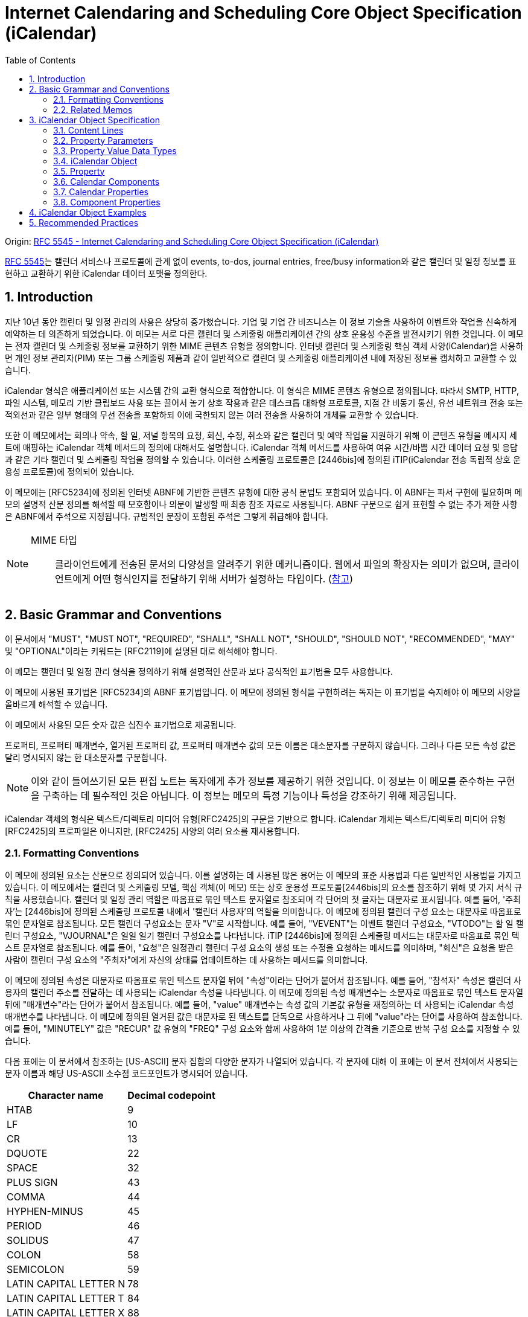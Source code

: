 = Internet Calendaring and Scheduling Core Object Specification (iCalendar)
:toc: left
:sectnums:
:source-highlighter: highlight.js

====
Origin: https://datatracker.ietf.org/doc/html/rfc5545[RFC 5545 - Internet Calendaring and Scheduling Core Object Specification (iCalendar)]
====

:rfc5545: https://datatracker.ietf.org/doc/html/rfc5545

****
{rfc5545}[RFC 5545]는 캘린더 서비스나 프로토콜에 관계 없이 events, to-dos, journal entries, free/busy information와 같은 캘린더 및 일정 정보를 표현하고 교환하기 위한 iCalendar 데이터 포맷을 정의한다.
****

== Introduction

지난 10년 동안 캘린더 및 일정 관리의 사용은 상당히 증가했습니다.  기업 및 기업 간 비즈니스는 이 정보 기술을 사용하여 이벤트와 작업을 신속하게 예약하는 데 의존하게 되었습니다.  이 메모는 서로 다른 캘린더 및 스케줄링 애플리케이션 간의 상호 운용성 수준을 발전시키기 위한 것입니다.  이 메모는 전자 캘린더 및 스케줄링 정보를 교환하기 위한 MIME 콘텐츠 유형을 정의합니다.  인터넷 캘린더 및 스케줄링 핵심 객체 사양(iCalendar)을 사용하면 개인 정보 관리자(PIM) 또는 그룹 스케줄링 제품과 같이 일반적으로 캘린더 및 스케줄링 애플리케이션 내에 저장된 정보를 캡처하고 교환할 수 있습니다.

iCalendar 형식은 애플리케이션 또는 시스템 간의 교환 형식으로 적합합니다.  이 형식은 MIME 콘텐츠 유형으로 정의됩니다.  따라서 SMTP, HTTP, 파일 시스템, 메모리 기반 클립보드 사용 또는 끌어서 놓기 상호 작용과 같은 데스크톱 대화형 프로토콜, 지점 간 비동기 통신, 유선 네트워크 전송 또는 적외선과 같은 일부 형태의 무선 전송을 포함하되 이에 국한되지 않는 여러 전송을 사용하여 개체를 교환할 수 있습니다.

또한 이 메모에서는 회의나 약속, 할 일, 저널 항목의 요청, 회신, 수정, 취소와 같은 캘린더 및 예약 작업을 지원하기 위해 이 콘텐츠 유형을 메시지 세트에 매핑하는 iCalendar 객체 메서드의 정의에 대해서도 설명합니다.  iCalendar 객체 메서드를 사용하여 여유 시간/바쁨 시간 데이터 요청 및 응답과 같은 기타 캘린더 및 스케줄링 작업을 정의할 수 있습니다.  이러한 스케줄링 프로토콜은 [2446bis]에 정의된 iTIP(iCalendar 전송 독립적 상호 운용성 프로토콜)에 정의되어 있습니다.

이 메모에는 [RFC5234]에 정의된 인터넷 ABNF에 기반한 콘텐츠 유형에 대한 공식 문법도 포함되어 있습니다.  이 ABNF는 파서 구현에 필요하며 메모의 설명적 산문 정의를 해석할 때 모호함이나 의문이 발생할 때 최종 참조 자료로 사용됩니다.  ABNF 구문으로 쉽게 표현할 수 없는 추가 제한 사항은 ABNF에서 주석으로 지정됩니다.  규범적인 문장이 포함된 주석은 그렇게 취급해야 합니다.

[NOTE]
====
MIME 타입:: 클라이언트에게 전송된 문서의 다양성을 알려주기 위한 메커니즘이다. 웹에서 파일의 확장자는 의미가 없으며, 클라이언트에게 어떤 형식인지를 전달하기 위해 서버가 설정하는 타입이다. (https://developer.mozilla.org/ko/docs/Web/HTTP/Basics_of_HTTP/MIME_types[참고])
====

== Basic Grammar and Conventions

이 문서에서 "MUST", "MUST NOT", "REQUIRED", "SHALL", "SHALL NOT", "SHOULD", "SHOULD NOT", "RECOMMENDED", "MAY" 및 "OPTIONAL"이라는 키워드는 [RFC2119]에 설명된 대로 해석해야 합니다.

이 메모는 캘린더 및 일정 관리 형식을 정의하기 위해 설명적인 산문과 보다 공식적인 표기법을 모두 사용합니다.

이 메모에 사용된 표기법은 [RFC5234]의 ABNF 표기법입니다. 이 메모에 정의된 형식을 구현하려는 독자는 이 표기법을 숙지해야 이 메모의 사양을 올바르게 해석할 수 있습니다.

이 메모에서 사용된 모든 숫자 값은 십진수 표기법으로 제공됩니다.

프로퍼티, 프로퍼티 매개변수, 열거된 프로퍼티 값, 프로퍼티 매개변수 값의 모든 이름은 대소문자를 구분하지 않습니다.  그러나 다른 모든 속성 값은 달리 명시되지 않는 한 대소문자를 구분합니다.

[NOTE]
====
이와 같이 들여쓰기된 모든 편집 노트는 독자에게 추가 정보를 제공하기 위한 것입니다.  이 정보는 이 메모를 준수하는 구현을 구축하는 데 필수적인 것은 아닙니다.  이 정보는 메모의 특정 기능이나 특성을 강조하기 위해 제공됩니다.
====

iCalendar 객체의 형식은 텍스트/디렉토리 미디어 유형[RFC2425]의 구문을 기반으로 합니다.  iCalendar 개체는 텍스트/디렉토리 미디어 유형 [RFC2425]의 프로파일은 아니지만, [RFC2425] 사양의 여러 요소를 재사용합니다.

=== Formatting Conventions

이 메모에 정의된 요소는 산문으로 정의되어 있습니다.  이를 설명하는 데 사용된 많은 용어는 이 메모의 표준 사용법과 다른 일반적인 사용법을 가지고 있습니다.  이 메모에서는 캘린더 및 스케줄링 모델, 핵심 객체(이 메모) 또는 상호 운용성 프로토콜[2446bis]의 요소를 참조하기 위해 몇 가지 서식 규칙을 사용했습니다.  캘린더 및 일정 관리 역할은 따옴표로 묶인 텍스트 문자열로 참조되며 각 단어의 첫 글자는 대문자로 표시됩니다.  예를 들어, '주최자'는 [2446bis]에 정의된 스케줄링 프로토콜 내에서 '캘린더 사용자'의 역할을 의미합니다.  이 메모에 정의된 캘린더 구성 요소는 대문자로 따옴표로 묶인 문자열로 참조됩니다.  모든 캘린더 구성요소는 문자 "V"로 시작합니다.  예를 들어, "VEVENT"는 이벤트 캘린더 구성요소, "VTODO"는 할 일 캘린더 구성요소, "VJOURNAL"은 일일 일기 캘린더 구성요소를 나타냅니다. iTIP [2446bis]에 정의된 스케줄링 메서드는 대문자로 따옴표로 묶인 텍스트 문자열로 참조됩니다.  예를 들어, "요청"은 일정관리 캘린더 구성 요소의 생성 또는 수정을 요청하는 메서드를 의미하며, "회신"은 요청을 받은 사람이 캘린더 구성 요소의 "주최자"에게 자신의 상태를 업데이트하는 데 사용하는 메서드를 의미합니다.

이 메모에 정의된 속성은 대문자로 따옴표로 묶인 텍스트 문자열 뒤에 "속성"이라는 단어가 붙어서 참조됩니다.  예를 들어, "참석자" 속성은 캘린더 사용자의 캘린더 주소를 전달하는 데 사용되는 iCalendar 속성을 나타냅니다.  이 메모에 정의된 속성 매개변수는 소문자로 따옴표로 묶인 텍스트 문자열 뒤에 "매개변수"라는 단어가 붙어서 참조됩니다.  예를 들어, "value" 매개변수는 속성 값의 기본값 유형을 재정의하는 데 사용되는 iCalendar 속성 매개변수를 나타냅니다.  이 메모에 정의된 열거된 값은 대문자로 된 텍스트를 단독으로 사용하거나 그 뒤에 "value"라는 단어를 사용하여 참조합니다.  예를 들어, "MINUTELY" 값은 "RECUR" 값 유형의 "FREQ" 구성 요소와 함께 사용하여 1분 이상의 간격을 기준으로 반복 구성 요소를 지정할 수 있습니다.

다음 표에는 이 문서에서 참조하는 [US-ASCII] 문자 집합의 다양한 문자가 나열되어 있습니다.  각 문자에 대해 이 표에는 이 문서 전체에서 사용되는 문자 이름과 해당 US-ASCII 소수점 코드포인트가 명시되어 있습니다.

[%autowidth]
|===
| Character name         | Decimal codepoint

| HTAB                   | 9
| LF                     | 10
| CR                     | 13
| DQUOTE                 | 22
| SPACE                  | 32
| PLUS SIGN              | 43
| COMMA                  | 44
| HYPHEN-MINUS           | 45
| PERIOD                 | 46
| SOLIDUS                | 47
| COLON                  | 58
| SEMICOLON              | 59
| LATIN CAPITAL LETTER N | 78
| LATIN CAPITAL LETTER T | 84
| LATIN CAPITAL LETTER X | 88
| LATIN CAPITAL LETTER Z | 90
| BACKSLASH              | 92
| LATIN SMALL LETTER N   | 110
|===

=== Related Memos

구현자는 이 메모와 함께 인터넷 캘린더 및 스케줄링 표준을 위한 프레임워크를 구성하는 다른 여러 메모를 숙지해야 합니다.  이 메모는 객체, 값 유형, 속성 및 속성 매개변수에 대한 핵심 사양을 지정합니다.

* iTIP [2446bis]는 서로 다른 구현 간의 스케줄링을 위한 상호 운용성 프로토콜을 지정합니다;
* iCalendar 메시지 기반 상호 운용성 프로토콜(iMIP) [2447bis]는 [2446bis]에 대한 인터넷 이메일 바인딩을 지정합니다.

이 메모에서는 이러한 다른 메모의 개념이나 정의에 대한 사양을 반복하지 않습니다.  가능한 경우 이러한 개념 또는 정의의 사양을 제공하는 메모를 참조합니다.

== iCalendar Object Specification

다음 섹션에서는 캘린더 및 스케줄링 코어 객체 사양의 세부사항을 정의합니다.  캘린더 및 스케줄링 코어 개체는 캘린더 및 스케줄링 정보의 모음입니다.  일반적으로 이 정보는 하나 이상의 iCalendar 개체가 있는 iCalendar 스트림으로 구성됩니다.  iCalendar 객체의 본문은 일련의 캘린더 속성과 하나 이상의 캘린더 구성 요소로 구성됩니다.

3.1절에서는 콘텐츠 줄 형식을 정의하고, 3.2절에서는 속성 매개변수 형식을 정의하고, 3.3절에서는 속성 값의 데이터 형식을 정의하고, 3.4절에서는 iCalendar 개체 형식을 정의하고, 3.5절에서는 iCalendar 속성 형식을 정의하고, 3.6절에서는 캘린더 구성요소 형식을 정의하고, 3.7절에서는 캘린더 속성을 정의하고, 3.8절에서는 캘린더 구성요소의 속성을 정의합니다.

이 정보는 MIME 콘텐츠 유형 등록의 필수적인 부분입니다.  또한 이 정보는 이러한 콘텐츠 등록과 무관하게 사용할 수 있습니다.  특히 이 메모는 파일, 메모리 또는 네트워크 기반 전송 메커니즘에서 캘린더 및 스케줄링 교환 형식으로 사용하기 위해 직접 적용할 수 있습니다.

=== Content Lines

==== List and Field Separators

==== Multiple Values

==== Binary Content

==== Character Set

속성 값에 사용되는 문자셋을 선언하는 속성 매개변수는 없습니다.  iCalendar 스트림의 기본 문자셋은 [RFC3629]에 정의된 대로 UTF-8입니다.

사용 중인 문자셋을 지정하려면 MIME 전송에서 "charset" Content-Type 매개변수를 사용해야 합니다.

=== Property Parameters

==== Alternate Text Representation

==== Common Name

==== Calendar User Type

https://datatracker.ietf.org/doc/html/rfc5545#section-3.2.3

==== Delegators

==== Delegatees

==== Directory Entry Reference

==== Inline Encoding

==== Format Type

==== Free/Busy Time Type

==== Language

==== Group or List Membership

==== Participation Status

==== Recurrence Identifier Range

==== Alarm Trigger Relationship

==== Relationship Type

==== Participation Role

==== RSVP Expectation

==== Sent By

==== Time Zone Identifier

==== Value Data Types

=== Property Value Data Types

==== Binary

==== Boolean

==== Calendar User Address

==== Date

==== Date-Time

==== Duration

==== Float

==== Integer

==== Period of Time

==== Recurrence Rule

|===
| **Value Name** | `RECUR`
|===

===== 목적

이 value type은 반복 규칙 사양이 포함된 속성을 식별하는데 사용한다.

===== 형식 정의

[source]
----
       recur           = recur-rule-part *( ";" recur-rule-part )
                       ;
                       ; The rule parts are not ordered in any
                       ; particular sequence.
                       ;
                       ; The FREQ rule part is REQUIRED,
                       ; but MUST NOT occur more than once.
                       ;
                       ; The UNTIL or COUNT rule parts are OPTIONAL,
                       ; but they MUST NOT occur in the same 'recur'.
                       ;
                       ; The other rule parts are OPTIONAL,
                       ; but MUST NOT occur more than once.

       recur-rule-part = ( "FREQ" "=" freq )
                       / ( "UNTIL" "=" enddate )
                       / ( "COUNT" "=" 1*DIGIT )
                       / ( "INTERVAL" "=" 1*DIGIT )
                       / ( "BYSECOND" "=" byseclist )
                       / ( "BYMINUTE" "=" byminlist )
                       / ( "BYHOUR" "=" byhrlist )
                       / ( "BYDAY" "=" bywdaylist )
                       / ( "BYMONTHDAY" "=" bymodaylist )
                       / ( "BYYEARDAY" "=" byyrdaylist )
                       / ( "BYWEEKNO" "=" bywknolist )
                       / ( "BYMONTH" "=" bymolist )
                       / ( "BYSETPOS" "=" bysplist )
                       / ( "WKST" "=" weekday )

       freq        = "SECONDLY" / "MINUTELY" / "HOURLY" / "DAILY"
                   / "WEEKLY" / "MONTHLY" / "YEARLY"

       enddate     = date / date-time

       byseclist   = ( seconds *("," seconds) )

       seconds     = 1*2DIGIT       ;0 to 60

       byminlist   = ( minutes *("," minutes) )

       minutes     = 1*2DIGIT       ;0 to 59

       byhrlist    = ( hour *("," hour) )

       hour        = 1*2DIGIT       ;0 to 23

       bywdaylist  = ( weekdaynum *("," weekdaynum) )

       weekdaynum  = [[plus / minus] ordwk] weekday

       plus        = "+"

       minus       = "-"

       ordwk       = 1*2DIGIT       ;1 to 53

       weekday     = "SU" / "MO" / "TU" / "WE" / "TH" / "FR" / "SA"
       ;Corresponding to SUNDAY, MONDAY, TUESDAY, WEDNESDAY, THURSDAY,
       ;FRIDAY, and SATURDAY days of the week.

       bymodaylist = ( monthdaynum *("," monthdaynum) )

       monthdaynum = [plus / minus] ordmoday

       ordmoday    = 1*2DIGIT       ;1 to 31

       byyrdaylist = ( yeardaynum *("," yeardaynum) )

       yeardaynum  = [plus / minus] ordyrday

       ordyrday    = 1*3DIGIT      ;1 to 366

       bywknolist  = ( weeknum *("," weeknum) )

       weeknum     = [plus / minus] ordwk

       bymolist    = ( monthnum *("," monthnum) )

       monthnum    = 1*2DIGIT       ;1 to 12

       bysplist    = ( setposday *("," setposday) )

       setposday   = yeardaynum
----

===== 설명

이 value type은 하나 혹은 여러개의 recurrence grammar part 목록으로 구성된 구조화된 값이다.
각 규칙 부분(rule part)는 `NAME=VALUE` 쌍으로 정의되며, 세미콜론으로 구분하고, 특정 순서로 정렬되지 않는다.
개별 규칙 부분은 한 번만 지정해야 한다(**MUST**).
호환 응용프로그램은 규칙 부분의 순서와 상관없이 받아들여야 하지만, iCalendar의 리비전의 이전 버전의 응용프로그램과의 하위 호환성을 보장하기 위해 `FREQ` 규칙 부분은 `RECUR` 값에 첫번째 규칙 부분이어야 한다(**MUST**).

`FREQ` 규칙 파트는 ...

===== 예시

[source]
.격일로 10회를 나타내는 규칙
----
FREQ=DAILY;COUNT=10;INTERVAL=2
----

https://datatracker.ietf.org/doc/html/rfc5545#section-3.8.5.3[다른 예시 이동 (Section 3.8.5.3)]

==== Text

==== Time

==== URI

==== UTC offset

|===
| **Value Name** | `UTC-OFFSET`
|===


* 목적: UTC에서 local-time까지의 offset이 포함된 프로퍼티.
* 형식 정의:
+
[source]
----
utc-offset = time-numzone
time-numzone = ("+" / "-") time-hour time-minute [time-second]
----
* 설명: `+` 는 **반드시** UTC 앞의 값을 표시. `-` 는 **반드시** UTC 뒷 값을 표시. `-0000`, `-000000` 과 같은 값은 허용하지 않음.
시간초가 있을 경우 이 값은 60이어서는 안되며, 기본값은 0입니다.
이 값에는 추가 컨텐츠 값은 정의되지 않음.
* 예제
+
[source]
----
-0500
+0100
----

=== iCalendar Object

=== Property

=== Calendar Components

==== Free/Busy Component

* 컴포넌트명: VFREEBUSY
* 목적: free/busy time 요청 혹은 응답과 publish된 busy time 셋을 설명하는 컴포넌트 속성들의 그룹을 제공한다.
* 포맷 정의
+
[source]
----
freebusyc  = "BEGIN" ":" "VFREEBUSY" CRLF
             fbprop
             "END" ":" "VFREEBUSY" CRLF

fbprop     = *(
             ;
             ; The following are REQUIRED,
             ; but MUST NOT occur more than once.
             ;
             dtstamp / uid /
             ;
             ; The following are OPTIONAL,
             ; but MUST NOT occur more than once.
             ;
             contact / dtstart / dtend /
             organizer / url /
             ;
             ; The following are OPTIONAL,
             ; and MAY occur more than once.
             ;
             attendee / comment / freebusy / rstatus / x-prop /
             iana-prop
             ;
             )
----
* 설명
** "VFREEBUSY" 캘린더 컴포넌트는 free/busy time 정보의 요청, 요청에 대한 응답, busy time 정보를 게시하는 셋을 표현하는 컴포넌트 속성의 그룹이다.
** free/busy time 정보 요청할 때 각 프로퍼티는 다음과 같다.
*** "ATTENDEE" 프로퍼티는 free/busy time이 요청되는 캘린더 유저를 나타낸다.
*** "ORGANIZER" 프로퍼티는 free/busy time을 요청하는 캘린더 유저를 나타낸다.
*** "DTSTART", "DTEND" 프로퍼티는 free/busy time이 요청되는 시간 window를 나타낸다.
*** "UID", "DTSTAMP" 프로퍼티는 여러 약속 있음/없음 시간 요청들의 적절한 순서를 지원하도록 기술한다.
** When used to reply to a request for free/busy time, the "ATTENDEE" property specifies the calendar user responding to the free/busy time request; the "ORGANIZER" property specifies the calendar user that originally requested the free/busy time; the "FREEBUSY" property specifies the free/busy time information (if it exists); and the "UID" and "DTSTAMP" properties are specified to assist in proper sequencing of multiple free/busy time replies.
** When used to publish busy time, the "ORGANIZER" property specifies the calendar user associated with the published busy time; the "DTSTART" and "DTEND" properties specify an inclusive time window that surrounds the busy time information; the "FREEBUSY" property specifies the published busy time information; and the "DTSTAMP" property specifies the DATE TIME that iCalendar object was created.
** The "VFREEBUSY" calendar component cannot be nested within another calendar component.  Multiple "VFREEBUSY" calendar components can be specified within an iCalendar object.  This permits the grouping of free/busy information into logical collections, such as monthly groups of busy time information.
** The "VFREEBUSY" calendar component is intended for use in iCalendar object methods involving requests for free time, requests for busy time, requests for both free and busy, and the associated replies.
** Free/Busy information is represented with the "FREEBUSY" property. This property provides a terse representation of time periods. One or more "FREEBUSY" properties can be specified in the "VFREEBUSY" calendar component.
** When present in a "VFREEBUSY" calendar component, the "DTSTART" and "DTEND" properties SHOULD be specified prior to any "FREEBUSY" properties.
** The recurrence properties ("RRULE", "RDATE", "EXDATE") are not permitted within a "VFREEBUSY" calendar component.  Any recurring events are resolved into their individual busy time periods using the "FREEBUSY" property.
* 예시
+
[source]
----
BEGIN:VFREEBUSY
UID:19970901T082949Z-FA43EF@example.com
ORGANIZER:mailto:jane_doe@example.com
ATTENDEE:mailto:john_public@example.com
DTSTART:19971015T050000Z
DTEND:19971016T050000Z
DTSTAMP:19970901T083000Z
END:VFREEBUSY
----
+
[source]
.busy time 정보 요청의 응답에 사용되는 "VFREEBUSY" 캘린더 컴포넌트 예시
----
BEGIN:VFREEBUSY
UID:19970901T095957Z-76A912@example.com
ORGANIZER:mailto:jane_doe@example.com
ATTENDEE:mailto:john_public@example.com
DTSTAMP:19970901T100000Z
FREEBUSY:19971015T050000Z/PT8H30M,
 19971015T160000Z/PT5H30M,19971015T223000Z/PT6H30M
URL:http://example.com/pub/busy/jpublic-01.ifb
COMMENT:This iCalendar file contains busy time information for
 the next three months.
END:VFREEBUSY
----
+
[source]
.busy time 정보를 게시하는데 사용되는 "VFREEBUSY" 캘린더 컴포넌트 예시
----
BEGIN:VFREEBUSY
UID:19970901T115957Z-76A912@example.com
DTSTAMP:19970901T120000Z
ORGANIZER:jsmith@example.com
DTSTART:19980313T141711Z
DTEND:19980410T141711Z
FREEBUSY:19980314T233000Z/19980315T003000Z
FREEBUSY:19980316T153000Z/19980316T163000Z
FREEBUSY:19980318T030000Z/19980318T040000Z
URL:http://www.example.com/calendar/busytime/jsmith.ifb
END:VFREEBUSY
----


=== Calendar Properties

=== Component Properties

==== Recurrence Component Properties

===== Exception Date-Times

===== Recurrence Date-Times

===== Recurrence Rule

|===
| **Property Name** | `RRULE`
| **Value Name** | `RECUR`
|===

Purpose: 이 속성은 반복 이벤트, 할 일, 업무 일지 또는 표준 시간대 정의에 대한 규칙 또는 반복 패턴을 정의합니다.

Property Parameters: IANA 및 비표준 속성 매개변수를 이 속성에 지정할 수 있습니다.

Conformance: 이 프로퍼티는 반복되는 "VEVENT", "VTODO" 및 "VJOURNAL" 캘린더 컴포넌트와 "VTIMEZONE" 캘린더 컴포넌트의 "STANDARD" 및 "DAYLIGHT" 하위 컴포넌트에서 지정할 수 있습니다. 그러나, 2번 이상 지정되서는 안됩니다. 여러 "RRULE" 속성으로 생성된 recurrence set은 정의되지 않았습니다.

Format Definition:  This property is defined by the following notation:

[source]
----
rrule      = "RRULE" rrulparam ":" recur CRLF

rrulparam  = *(";" other-param)
----

Description:

예시:

[NOTE]
.Eastern Time(ET): EST and EDT
====
EST:: Eastern Standard Time. GMT-5
EDT:: Eastern Daylight Time. GMT-4
====

[source]
.'1997/09/02 09:00:00'부터 매일 총 10번 반복
----
DTSTART;TZID=America/New_York:19970902T090000
RRULE:FREQ=DAILY;COUNT=10

==> (1997 9:00 AM EDT) September 2-11
----

[source]
.'1997/09/02 09:00:00'부터 '1997/12/24'까지 매일 반복
----
DTSTART;TZID=America/New_York:19970902T090000
RRULE:FREQ=DAILY;UNTIL=19971224T000000Z

==> (1997 9:00 AM EDT) September 2-30;October 1-25
    (1997 9:00 AM EST) October 26-31;November 1-30;December 1-23
----

[source]
.'1997/09/02 09:00:00'부터 격일로 영원히 반복
----
DTSTART;TZID=America/New_York:19970902T090000
RRULE:FREQ=DAILY;INTERVAL=2

==> (1997 9:00 AM EDT) September 2,4,6,8...24,26,28,30;
                       October 2,4,6...20,22,24
    (1997 9:00 AM EST) October 26,28,30;
                       November 1,3,5,7...25,27,29;
                       December 1,3,...
----

[source]
.'1997/09/02 09:00:00'부터 10일마다 총 5번 반복
----
DTSTART;TZID=America/New_York:19970902T090000
RRULE:FREQ=DAILY;INTERVAL=10;COUNT=5

==> (1997 9:00 AM EDT) September 2,12,22;
                       October 2,12
----

[source]
.'1998/01/01 09:00:00'부터 매년 1월내내 3년동안 반복
----
DTSTART;TZID=America/New_York:19980101T090000

RRULE:FREQ=YEARLY;UNTIL=20000131T140000Z;
 BYMONTH=1;BYDAY=SU,MO,TU,WE,TH,FR,SA
or
RRULE:FREQ=DAILY;UNTIL=20000131T140000Z;BYMONTH=1

==> (1998 9:00 AM EST)January 1-31
    (1999 9:00 AM EST)January 1-31
    (2000 9:00 AM EST)January 1-31
----

[source]
.'1997/09/02 09:00:00'부터 매주 총 10번 반복
----
DTSTART;TZID=America/New_York:19970902T090000
RRULE:FREQ=WEEKLY;COUNT=10

==> (1997 9:00 AM EDT) September 2,9,16,23,30;October 7,14,21
    (1997 9:00 AM EST) October 28;November 4
----

[source]
.'1997/09/02 09:00:00'부터 '1997/12/24'까지 매주 반복
----
DTSTART;TZID=America/New_York:19970902T090000
RRULE:FREQ=WEEKLY;UNTIL=19971224T000000Z

==> (1997 9:00 AM EDT) September 2,9,16,23,30;
                       October 7,14,21
    (1997 9:00 AM EST) October 28;
                       November 4,11,18,25;
                       December 2,9,16,23
----


https://datatracker.ietf.org/doc/html/rfc5545#section-3.8.5.3

== iCalendar Object Examples

'1996/09/18 14:30 UTC'에 시작하여 '1996/09/20 22:00 UTC'에 끝나는 3일 회의를 지정할 경우.

[source]
----
BEGIN:VCALENDAR
PRODID:-//xyz Corp//NONSGML PDA Calendar Version 1.0//EN
VERSION:2.0
BEGIN:VEVENT
DTSTAMP:19960704T120000Z
UID:uid1@example.com
ORGANIZER:mailto:jsmith@example.com
DTSTART:19960918T143000Z
DTEND:19960920T220000Z
STATUS:CONFIRMED
CATEGORIES:CONFERENCE
SUMMARY:Networld+Interop Conference
DESCRIPTION:Networld+Interop Conference
  and Exhibit\nAtlanta World Congress Center\n
 Atlanta\, Georgia
END:VEVENT
END:VCALENDAR
----

== Recommended Practices

